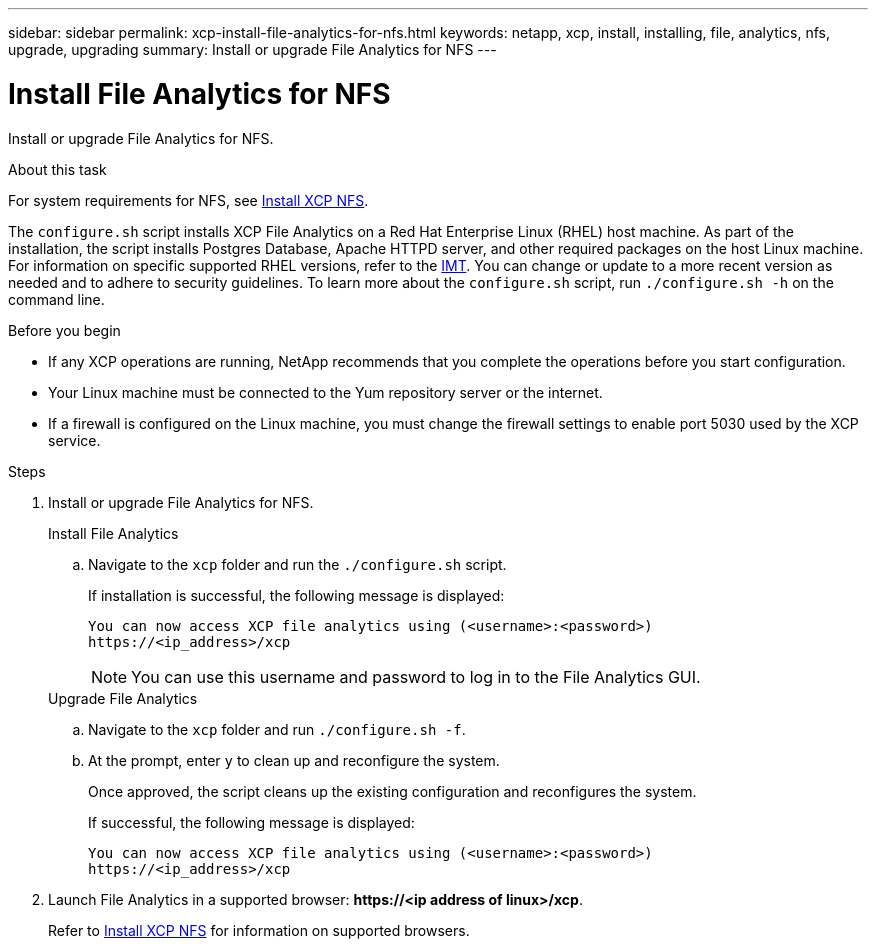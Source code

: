---
sidebar: sidebar
permalink: xcp-install-file-analytics-for-nfs.html
keywords: netapp, xcp, install, installing, file, analytics, nfs, upgrade, upgrading
summary: Install or upgrade File Analytics for NFS
---

= Install File Analytics for NFS
:hardbreaks:
:nofooter:
:icons: font
:linkattrs:
:imagesdir: ./media/

[.lead]
Install or upgrade File Analytics for NFS.

.About this task
For system requirements for NFS, see link:xcp-install-xcp-nfs.html[Install XCP NFS].

The `configure.sh` script installs XCP File Analytics on a Red Hat Enterprise Linux (RHEL) host machine. As part of the installation, the script installs Postgres Database, Apache HTTPD server, and other required packages on the host Linux machine. For information on specific supported RHEL versions, refer to the link:https://mysupport.netapp.com/matrix/[IMT^]. You can change or update to a more recent version as needed and to adhere to security guidelines. To learn more about the `configure.sh` script, run `./configure.sh -h` on the command line.

.Before you begin

* If any XCP operations are running, NetApp recommends that you complete the operations before you start configuration.
* Your Linux machine must be connected to the Yum repository server or the internet.
* If a firewall is configured on the Linux machine, you must change the firewall settings to enable port 5030 used by the XCP service. 

.Steps

. Install or upgrade File Analytics for NFS.
+
[role="tabbed-block"]
====
.Install File Analytics
--
.. Navigate to the `xcp` folder and run the `./configure.sh` script.
+
If installation is successful, the following message is displayed:
+
----
You can now access XCP file analytics using (<username>:<password>)
https://<ip_address>/xcp
----
+
NOTE: You can use this username and password to log in to the File Analytics GUI.
--
.Upgrade File Analytics
--
.. Navigate to the `xcp` folder and run `./configure.sh -f`.
+
.. At the prompt, enter `y` to clean up and reconfigure the system.
+
Once approved, the script cleans up the existing configuration and reconfigures the system. 
+
If successful, the following message is displayed:
+
----
You can now access XCP file analytics using (<username>:<password>)
https://<ip_address>/xcp
----
--
====

. Launch File Analytics in a supported browser: *\https://<ip address of linux>/xcp*.
+
Refer to link:xcp-install-xcp-nfs.html[Install XCP NFS] for information on supported browsers.

// 23 Oct 2023, OTHERDOC-34
// BURT 1391465 06/29/2021
